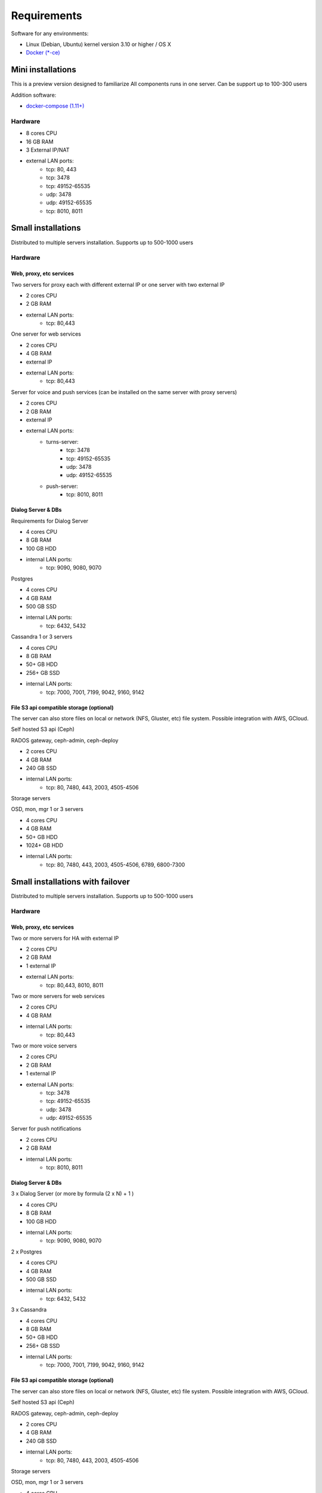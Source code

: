 Requirements
============
Software for any environments:

* Linux (Debian, Ubuntu) kernel version 3.10 or higher / OS X
* `Docker (*-ce) <https://www.docker.com/community-edition#/download>`_

Mini installations
-------------------
This is a preview version designed to familiarize
All components runs in one server. Can be support up to 100-300 users

Addition software:

* `docker-compose (1.11+) <https://docs.docker.com/compose/install/>`_

Hardware
~~~~~~~~
* 8 cores CPU
* 16 GB RAM
* 3 External IP/NAT
* external LAN ports:
    * tcp: 80, 443
    * tcp: 3478
    * tcp: 49152-65535
    * udp: 3478
    * udp: 49152-65535
    * tcp: 8010, 8011

Small installations
-------------------
Distributed to multiple servers installation. Supports up to 500-1000 users

Hardware
~~~~~~~~
Web, proxy, etc services
""""""""""""""""""""""""
Two servers for proxy each with different external IP or one server with two external IP

* 2 cores CPU
* 2 GB RAM
* external LAN ports:
    * tcp: 80,443


One server for web services

* 2 cores CPU
* 4 GB RAM
* external IP
* external LAN ports:
    * tcp: 80,443

Server for voice and push services (can be installed on the same server with proxy servers)

* 2 cores CPU
* 2 GB RAM
* external IP
* external LAN ports:
    * turns-server:
        * tcp: 3478
        * tcp: 49152-65535
        * udp: 3478
        * udp: 49152-65535
    * push-server:
        * tcp: 8010, 8011

Dialog Server & DBs
"""""""""""""""""""
Requirements for Dialog Server

* 4 cores CPU
* 8 GB RAM
* 100 GB HDD
* internal LAN ports:
    * tcp: 9090, 9080, 9070

Postgres

* 4 cores CPU
* 4 GB RAM
* 500 GB SSD
* internal LAN ports:
    * tcp: 6432, 5432

Cassandra 1 or 3 servers

* 4 cores CPU
* 8 GB RAM
* 50+ GB HDD
* 256+ GB SSD
* internal LAN ports:
    * tcp: 7000, 7001, 7199, 9042, 9160, 9142

File S3 api compatible storage (optional)
"""""""""""""""""""""""""""""""""""""""""
The server can also store files on local or network (NFS, Gluster, etc) file system. Possible integration with AWS, GCloud.

Self hosted S3 api (Ceph)

RADOS gateway, ceph-admin, ceph-deploy

* 2 cores CPU
* 4 GB RAM
* 240 GB SSD
* internal LAN ports:
    * tcp: 80, 7480, 443, 2003, 4505-4506

Storage servers

OSD, mon, mgr 1 or 3 servers

* 4 cores CPU
* 4 GB RAM
* 50+ GB HDD
* 1024+ GB HDD
* internal LAN ports:
    * tcp: 80, 7480, 443, 2003, 4505-4506, 6789, 6800-7300

Small installations with failover
-------------------
Distributed to multiple servers installation. Supports up to 500-1000 users

Hardware
~~~~~~~~
Web, proxy, etc services
""""""""""""""""""""""""
Two or more servers for HA with external IP

* 2 cores CPU
* 2 GB RAM
* 1 external IP
* external LAN ports:
    * tcp: 80,443, 8010, 8011


Two or more servers for web services

* 2 cores CPU
* 4 GB RAM
* internal LAN ports:
    * tcp: 80,443

Two or more voice servers

* 2 cores CPU
* 2 GB RAM
* 1 external IP
* external LAN ports:
    * tcp: 3478
    * tcp: 49152-65535
    * udp: 3478
    * udp: 49152-65535

Server for push notifications

* 2 cores CPU
* 2 GB RAM
* internal LAN ports:
    * tcp: 8010, 8011

Dialog Server & DBs
"""""""""""""""""""

3 x Dialog Server (or more by formula (2 x N) + 1 )

* 4 cores CPU
* 8 GB RAM
* 100 GB HDD
* internal LAN ports:
    * tcp: 9090, 9080, 9070

2 x Postgres

* 4 cores CPU
* 4 GB RAM
* 500 GB SSD
* internal LAN ports:
    * tcp: 6432, 5432

3 x Cassandra

* 4 cores CPU
* 8 GB RAM
* 50+ GB HDD
* 256+ GB SSD
* internal LAN ports:
    * tcp: 7000, 7001, 7199, 9042, 9160, 9142


File S3 api compatible storage (optional)
"""""""""""""""""""""""""""""""""""""""""
The server can also store files on local or network (NFS, Gluster, etc) file system. Possible integration with AWS, GCloud.

Self hosted S3 api (Ceph)

RADOS gateway, ceph-admin, ceph-deploy

* 2 cores CPU
* 4 GB RAM
* 240 GB SSD
* internal LAN ports:
    * tcp: 80, 7480, 443, 2003, 4505-4506

Storage servers

OSD, mon, mgr 1 or 3 servers

* 4 cores CPU
* 4 GB RAM
* 50+ GB HDD
* 1024+ GB HDD
* internal LAN ports:
    * tcp: 80, 7480, 443, 2003, 4505-4506, 6789, 6800-7300


Production installations
------------------------
Distributed to multiple servers installation. Supports up to 1000+ users

Hardware
~~~~~~~~
Web, proxy, etc services
""""""""""""""""""""""""
Two servers for proxy each with different external IP or one server with two external IP

* 2 cores CPU
* 2 GB RAM
* external LAN ports:
    * tcp: 80,443


One server for web services

* 2 cores CPU
* 4 GB RAM
* external IP
* external LAN ports:
    * tcp: 80,443

Server for voice and push services

* 2 cores CPU
* 2 GB RAM
* external IP
* external LAN ports:
    * turns-server:
        * tcp: 3478
        * tcp: 49152-65535
        * udp: 3478
        * udp: 49152-65535
    * push-server:
        * tcp: 8010, 8011

Dialog Server & DBs
"""""""""""""""""""
Requirements for Dialog Server

* 8 cores CPU
* 16 GB RAM
* 100 GB HDD
* internal LAN ports:
    * tcp: 9090, 9080, 9070

Postgres

* 8 cores CPU
* 8 GB RAM
* 500 GB SSD
* internal LAN ports:
    * tcp: 6432, 5432

Cassandra 3 servers

* 8 cores CPU
* 16 GB RAM
* 50+ GB HDD
* 256+ GB SSD
* internal LAN ports:
    * tcp: 7000, 7001, 7199, 9042, 9160, 9142


File S3 api compatible storage (optional)
"""""""""""""""""""""""""""""""""""""""""
The server can also store files on local or network (NFS, Gluster, etc) file system. Possible integration with AWS, GCloud.

Self hosted S3 api (Ceph)

RADOS gateway, ceph-admin, ceph-deploy

* 2 cores CPU
* 4 GB RAM
* 240 GB SSD
* internal LAN ports:
    * tcp: 80, 7480, 443, 2003, 4505-4506

Storage servers

OSD, mon, mgr 1 or 3 servers

* 8 cores CPU
* 16 GB RAM
* 50+ GB HDD
* 1024+ GB HDD
* internal LAN ports:
    * tcp: 80, 7480, 443, 2003, 4505-4506, 6789, 6800-7300

